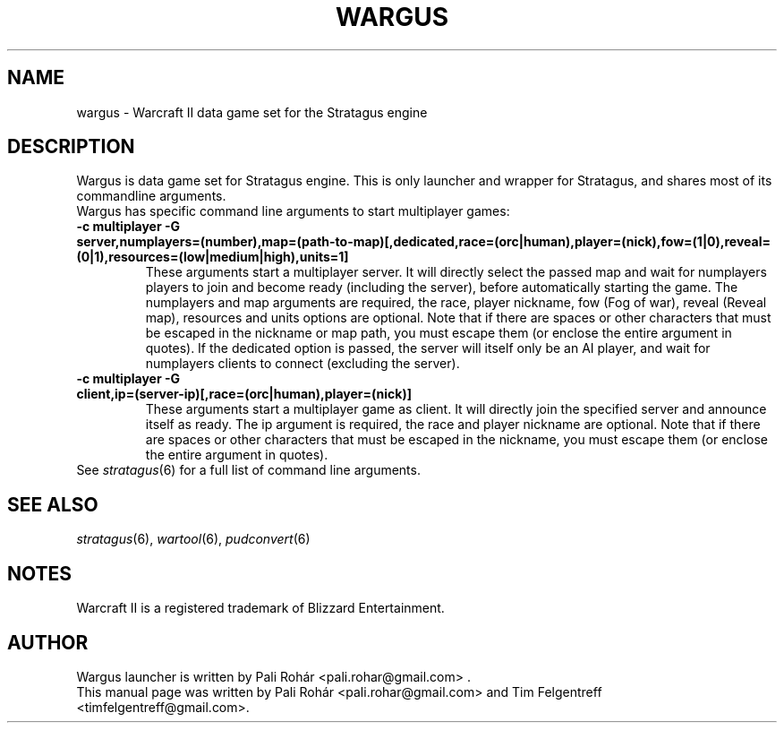 .TH WARGUS 6 "Feb 2016" "Wargus v2.4"
.SH NAME
wargus \- Warcraft II data game set for the Stratagus engine
.SH "DESCRIPTION"
Wargus is data game set for Stratagus engine. This is only launcher and wrapper
for Stratagus, and shares most of its commandline arguments.
.TP
Wargus has specific command line arguments to start multiplayer games:
.TP
.B -c multiplayer -G server,numplayers=(number),map=(path-to-map)[,dedicated,race=(orc|human),player=(nick),fow=(1|0),reveal=(0|1),resources=(low|medium|high),units=1]
These arguments start a multiplayer server. It will directly select the passed
map and wait for numplayers players to join and become ready (including the
server), before automatically starting the game. The numplayers and map
arguments are required, the race, player nickname, fow (Fog of war), reveal
(Reveal map), resources and units options are optional. Note that if there are
spaces or other characters that must be escaped in the nickname or map path,
you must escape them (or enclose the entire argument in quotes). If the
dedicated option is passed, the server will itself only be an AI player, and
wait for numplayers clients to connect (excluding the server).
.TP
.B -c multiplayer -G client,ip=(server-ip)[,race=(orc|human),player=(nick)]
These arguments start a multiplayer game as client. It will directly join the
specified server and announce itself as ready. The ip argument is required, the
race and player nickname are optional. Note that if there are spaces or other
characters that must be escaped in the nickname, you must escape them (or
enclose the entire argument in quotes).
.TP
See \fIstratagus\fP(6) for a full list of command line arguments.
.SH "SEE ALSO"
.PD 0
.TP
\fIstratagus\fP(6), \fIwartool\fP(6), \fIpudconvert\fP(6)
.SH NOTES
Warcraft II is a registered trademark of Blizzard Entertainment.
.SH AUTHOR
Wargus launcher is written by Pali Rohár <pali.rohar@gmail.com> .
.PP
This manual page was written by Pali Rohár <pali.rohar@gmail.com> and Tim
Felgentreff <timfelgentreff@gmail.com>.
